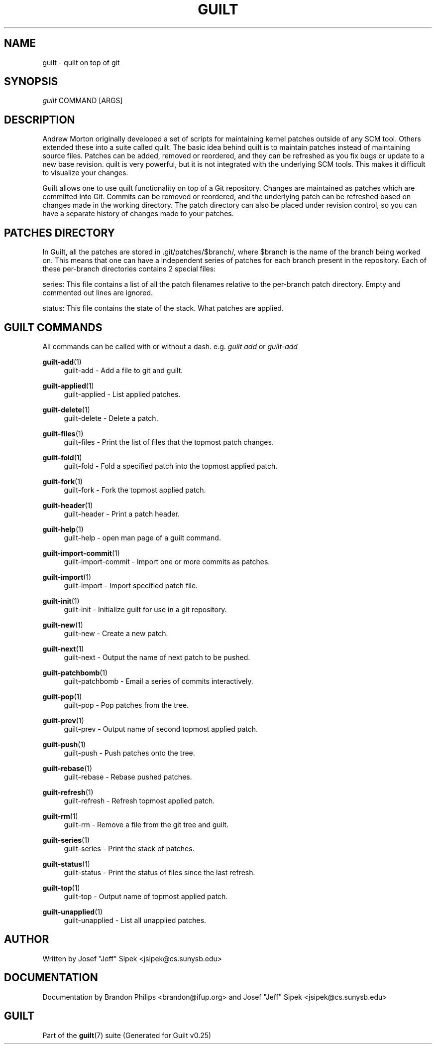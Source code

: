 .\"     Title: guilt
.\"    Author: 
.\" Generator: DocBook XSL Stylesheets v1.72.0 <http://docbook.sf.net/>
.\"      Date: 05/15/2007
.\"    Manual: 
.\"    Source: 
.\"
.TH "GUILT" "7" "05/15/2007" "" ""
.\" disable hyphenation
.nh
.\" disable justification (adjust text to left margin only)
.ad l
.SH "NAME"
guilt \- quilt on top of git
.SH "SYNOPSIS"
\fIguilt\fR COMMAND [ARGS]
.SH "DESCRIPTION"
Andrew Morton originally developed a set of scripts for maintaining kernel patches outside of any SCM tool. Others extended these into a suite called quilt. The basic idea behind quilt is to maintain patches instead of maintaining source files. Patches can be added, removed or reordered, and they can be refreshed as you fix bugs or update to a new base revision. quilt is very powerful, but it is not integrated with the underlying SCM tools. This makes it difficult to visualize your changes.

Guilt allows one to use quilt functionality on top of a Git repository. Changes are maintained as patches which are committed into Git. Commits can be removed or reordered, and the underlying patch can be refreshed based on changes made in the working directory. The patch directory can also be placed under revision control, so you can have a separate history of changes made to your patches.
.SH "PATCHES DIRECTORY"
In Guilt, all the patches are stored in .git/patches/$branch/, where $branch is the name of the branch being worked on. This means that one can have a independent series of patches for each branch present in the repository. Each of these per\-branch directories contains 2 special files:

series: This file contains a list of all the patch filenames relative to the per\-branch patch directory. Empty and commented out lines are ignored.

status: This file contains the state of the stack. What patches are applied.
.SH "GUILT COMMANDS"
All commands can be called with or without a dash. e.g. \fIguilt add\fR or \fIguilt\-add\fR
.PP
\fBguilt\-add\fR(1)
.RS 4
guilt\-add \- Add a file to git and guilt.
.RE
.PP
\fBguilt\-applied\fR(1)
.RS 4
guilt\-applied \- List applied patches.
.RE
.PP
\fBguilt\-delete\fR(1)
.RS 4
guilt\-delete \- Delete a patch.
.RE
.PP
\fBguilt\-files\fR(1)
.RS 4
guilt\-files \- Print the list of files that the topmost patch changes.
.RE
.PP
\fBguilt\-fold\fR(1)
.RS 4
guilt\-fold \- Fold a specified patch into the topmost applied patch.
.RE
.PP
\fBguilt\-fork\fR(1)
.RS 4
guilt\-fork \- Fork the topmost applied patch.
.RE
.PP
\fBguilt\-header\fR(1)
.RS 4
guilt\-header \- Print a patch header.
.RE
.PP
\fBguilt\-help\fR(1)
.RS 4
guilt\-help \- open man page of a guilt command.
.RE
.PP
\fBguilt\-import\-commit\fR(1)
.RS 4
guilt\-import\-commit \- Import one or more commits as patches.
.RE
.PP
\fBguilt\-import\fR(1)
.RS 4
guilt\-import \- Import specified patch file.
.RE
.PP
\fBguilt\-init\fR(1)
.RS 4
guilt\-init \- Initialize guilt for use in a git repository.
.RE
.PP
\fBguilt\-new\fR(1)
.RS 4
guilt\-new \- Create a new patch.
.RE
.PP
\fBguilt\-next\fR(1)
.RS 4
guilt\-next \- Output the name of next patch to be pushed.
.RE
.PP
\fBguilt\-patchbomb\fR(1)
.RS 4
guilt\-patchbomb \- Email a series of commits interactively.
.RE
.PP
\fBguilt\-pop\fR(1)
.RS 4
guilt\-pop \- Pop patches from the tree.
.RE
.PP
\fBguilt\-prev\fR(1)
.RS 4
guilt\-prev \- Output name of second topmost applied patch.
.RE
.PP
\fBguilt\-push\fR(1)
.RS 4
guilt\-push \- Push patches onto the tree.
.RE
.PP
\fBguilt\-rebase\fR(1)
.RS 4
guilt\-rebase \- Rebase pushed patches.
.RE
.PP
\fBguilt\-refresh\fR(1)
.RS 4
guilt\-refresh \- Refresh topmost applied patch.
.RE
.PP
\fBguilt\-rm\fR(1)
.RS 4
guilt\-rm \- Remove a file from the git tree and guilt.
.RE
.PP
\fBguilt\-series\fR(1)
.RS 4
guilt\-series \- Print the stack of patches.
.RE
.PP
\fBguilt\-status\fR(1)
.RS 4
guilt\-status \- Print the status of files since the last refresh.
.RE
.PP
\fBguilt\-top\fR(1)
.RS 4
guilt\-top \- Output name of topmost applied patch.
.RE
.PP
\fBguilt\-unapplied\fR(1)
.RS 4
guilt\-unapplied \- List all unapplied patches.
.RE
.SH "AUTHOR"
Written by Josef "Jeff" Sipek <jsipek@cs.sunysb.edu>
.SH "DOCUMENTATION"
Documentation by Brandon Philips <brandon@ifup.org> and Josef "Jeff" Sipek <jsipek@cs.sunysb.edu>
.SH "GUILT"
Part of the \fBguilt\fR(7) suite (Generated for Guilt v0.25)

